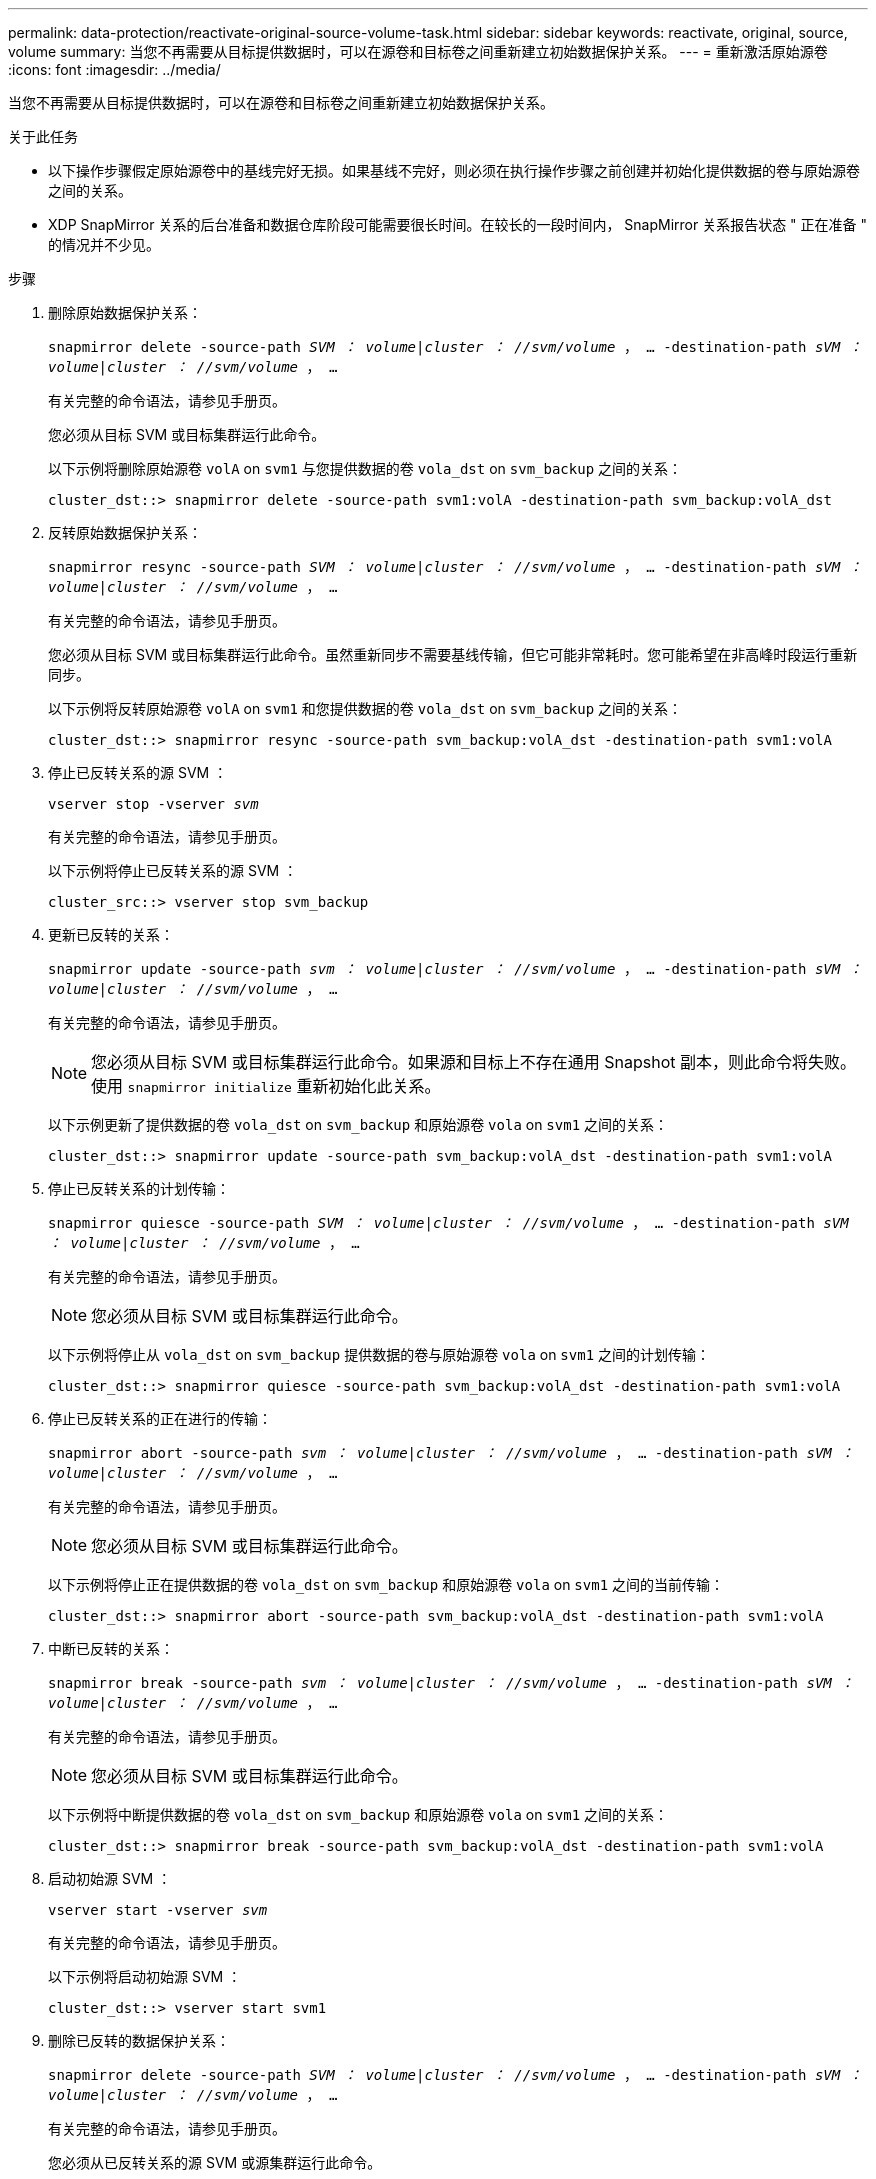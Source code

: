 ---
permalink: data-protection/reactivate-original-source-volume-task.html 
sidebar: sidebar 
keywords: reactivate, original, source, volume 
summary: 当您不再需要从目标提供数据时，可以在源卷和目标卷之间重新建立初始数据保护关系。 
---
= 重新激活原始源卷
:icons: font
:imagesdir: ../media/


[role="lead"]
当您不再需要从目标提供数据时，可以在源卷和目标卷之间重新建立初始数据保护关系。

.关于此任务
* 以下操作步骤假定原始源卷中的基线完好无损。如果基线不完好，则必须在执行操作步骤之前创建并初始化提供数据的卷与原始源卷之间的关系。
* XDP SnapMirror 关系的后台准备和数据仓库阶段可能需要很长时间。在较长的一段时间内， SnapMirror 关系报告状态 " 正在准备 " 的情况并不少见。


.步骤
. 删除原始数据保护关系：
+
`snapmirror delete -source-path _SVM ： volume_|_cluster ： //svm/volume_ ， ... -destination-path _sVM ： volume_|_cluster ： //svm/volume_ ， ...`

+
有关完整的命令语法，请参见手册页。

+
您必须从目标 SVM 或目标集群运行此命令。

+
以下示例将删除原始源卷 `volA` on `svm1` 与您提供数据的卷 `vola_dst` on `svm_backup` 之间的关系：

+
[listing]
----
cluster_dst::> snapmirror delete -source-path svm1:volA -destination-path svm_backup:volA_dst
----
. 反转原始数据保护关系：
+
`snapmirror resync -source-path _SVM ： volume_|_cluster ： //svm/volume_ ， ... -destination-path _sVM ： volume_|_cluster ： //svm/volume_ ， ...`

+
有关完整的命令语法，请参见手册页。

+
您必须从目标 SVM 或目标集群运行此命令。虽然重新同步不需要基线传输，但它可能非常耗时。您可能希望在非高峰时段运行重新同步。

+
以下示例将反转原始源卷 `volA` on `svm1` 和您提供数据的卷 `vola_dst` on `svm_backup` 之间的关系：

+
[listing]
----
cluster_dst::> snapmirror resync -source-path svm_backup:volA_dst -destination-path svm1:volA
----
. 停止已反转关系的源 SVM ：
+
`vserver stop -vserver _svm_`

+
有关完整的命令语法，请参见手册页。

+
以下示例将停止已反转关系的源 SVM ：

+
[listing]
----
cluster_src::> vserver stop svm_backup
----
. 更新已反转的关系：
+
`snapmirror update -source-path _svm ： volume_|_cluster ： //svm/volume_ ， ... -destination-path _sVM ： volume_|_cluster ： //svm/volume_ ， ...`

+
有关完整的命令语法，请参见手册页。

+
[NOTE]
====
您必须从目标 SVM 或目标集群运行此命令。如果源和目标上不存在通用 Snapshot 副本，则此命令将失败。使用 `snapmirror initialize` 重新初始化此关系。

====
+
以下示例更新了提供数据的卷 `vola_dst` on `svm_backup` 和原始源卷 `vola` on `svm1` 之间的关系：

+
[listing]
----
cluster_dst::> snapmirror update -source-path svm_backup:volA_dst -destination-path svm1:volA
----
. 停止已反转关系的计划传输：
+
`snapmirror quiesce -source-path _SVM ： volume_|_cluster ： //svm/volume_ ， ... -destination-path _sVM ： volume_|_cluster ： //svm/volume_ ， ...`

+
有关完整的命令语法，请参见手册页。

+
[NOTE]
====
您必须从目标 SVM 或目标集群运行此命令。

====
+
以下示例将停止从 `vola_dst` on `svm_backup` 提供数据的卷与原始源卷 `vola` on `svm1` 之间的计划传输：

+
[listing]
----
cluster_dst::> snapmirror quiesce -source-path svm_backup:volA_dst -destination-path svm1:volA
----
. 停止已反转关系的正在进行的传输：
+
`snapmirror abort -source-path _svm ： volume_|_cluster ： //svm/volume_ ， ... -destination-path _sVM ： volume_|_cluster ： //svm/volume_ ， ...`

+
有关完整的命令语法，请参见手册页。

+
[NOTE]
====
您必须从目标 SVM 或目标集群运行此命令。

====
+
以下示例将停止正在提供数据的卷 `vola_dst` on `svm_backup` 和原始源卷 `vola` on `svm1` 之间的当前传输：

+
[listing]
----
cluster_dst::> snapmirror abort -source-path svm_backup:volA_dst -destination-path svm1:volA
----
. 中断已反转的关系：
+
`snapmirror break -source-path _svm ： volume_|_cluster ： //svm/volume_ ， ... -destination-path _sVM ： volume_|_cluster ： //svm/volume_ ， ...`

+
有关完整的命令语法，请参见手册页。

+
[NOTE]
====
您必须从目标 SVM 或目标集群运行此命令。

====
+
以下示例将中断提供数据的卷 `vola_dst` on `svm_backup` 和原始源卷 `vola` on `svm1` 之间的关系：

+
[listing]
----
cluster_dst::> snapmirror break -source-path svm_backup:volA_dst -destination-path svm1:volA
----
. 启动初始源 SVM ：
+
`vserver start -vserver _svm_`

+
有关完整的命令语法，请参见手册页。

+
以下示例将启动初始源 SVM ：

+
[listing]
----
cluster_dst::> vserver start svm1
----
. 删除已反转的数据保护关系：
+
`snapmirror delete -source-path _SVM ： volume_|_cluster ： //svm/volume_ ， ... -destination-path _sVM ： volume_|_cluster ： //svm/volume_ ， ...`

+
有关完整的命令语法，请参见手册页。

+
您必须从已反转关系的源 SVM 或源集群运行此命令。

+
以下示例将删除原始源卷 `volA` on `svm1` 与您提供数据的卷 `vola_dst` on `svm_backup` 之间的反转关系：

+
[listing]
----
cluster_src::> snapmirror delete -source-path svm_backup:volA_dst -destination-path svm1:volA
----
. 重新建立原始数据保护关系：
+
`snapmirror resync -source-path _SVM ： volume_|_cluster ： //svm/volume_ ， ... -destination-path _sVM ： volume_|_cluster ： //svm/volume_ ， ...`

+
有关完整的命令语法，请参见手册页。

+
以下示例将在初始源卷 `volA` on `svm1` 和初始目标卷 `vola_dst` on `svm_backup` 之间重新建立关系：

+
[listing]
----
cluster_dst::> snapmirror resync -source-path svm1:volA -destination-path svm_backup:volA_dst
----


使用 `snapmirror show` 命令验证是否已创建 SnapMirror 关系。有关完整的命令语法，请参见手册页。
